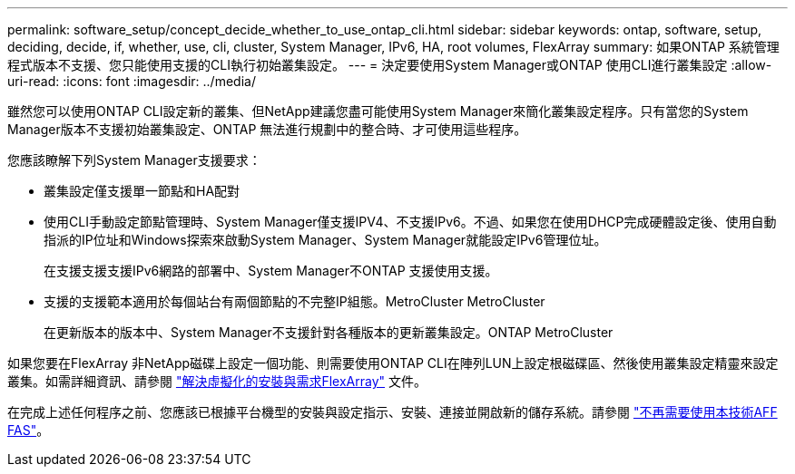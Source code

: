 ---
permalink: software_setup/concept_decide_whether_to_use_ontap_cli.html 
sidebar: sidebar 
keywords: ontap, software, setup, deciding, decide, if, whether, use, cli, cluster, System Manager, IPv6, HA, root volumes, FlexArray 
summary: 如果ONTAP 系統管理程式版本不支援、您只能使用支援的CLI執行初始叢集設定。 
---
= 決定要使用System Manager或ONTAP 使用CLI進行叢集設定
:allow-uri-read: 
:icons: font
:imagesdir: ../media/


[role="lead"]
雖然您可以使用ONTAP CLI設定新的叢集、但NetApp建議您盡可能使用System Manager來簡化叢集設定程序。只有當您的System Manager版本不支援初始叢集設定、ONTAP 無法進行規劃中的整合時、才可使用這些程序。

您應該瞭解下列System Manager支援要求：

* 叢集設定僅支援單一節點和HA配對
* 使用CLI手動設定節點管理時、System Manager僅支援IPV4、不支援IPv6。不過、如果您在使用DHCP完成硬體設定後、使用自動指派的IP位址和Windows探索來啟動System Manager、System Manager就能設定IPv6管理位址。
+
在支援支援支援IPv6網路的部署中、System Manager不ONTAP 支援使用支援。

* 支援的支援範本適用於每個站台有兩個節點的不完整IP組態。MetroCluster MetroCluster
+
在更新版本的版本中、System Manager不支援針對各種版本的更新叢集設定。ONTAP MetroCluster



如果您要在FlexArray 非NetApp磁碟上設定一個功能、則需要使用ONTAP CLI在陣列LUN上設定根磁碟區、然後使用叢集設定精靈來設定叢集。如需詳細資訊、請參閱 link:https://docs.netapp.com/us-en/ontap-flexarray/install/concept_flexarray_virtualization_technology_overview_using_array_luns_for_storage.html["解決虛擬化的安裝與需求FlexArray"] 文件。

在完成上述任何程序之前、您應該已根據平台機型的安裝與設定指示、安裝、連接並開啟新的儲存系統。請參閱 https://docs.netapp.com/us-en/ontap-systems/index.html["不再需要使用本技術AFF FAS"]。
